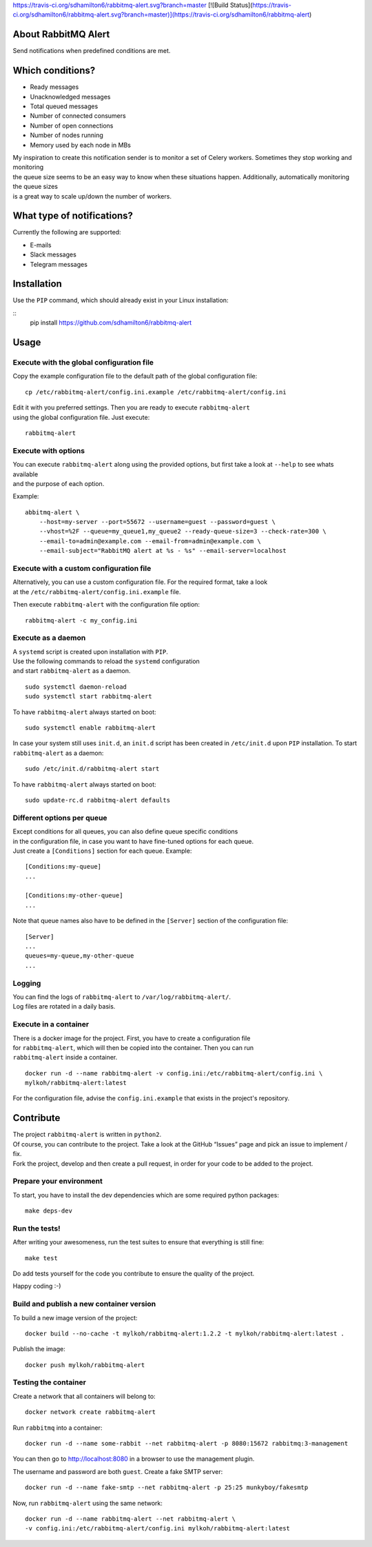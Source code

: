 https://travis-ci.org/sdhamilton6/rabbitmq-alert.svg?branch=master
[![Build Status](https://travis-ci.org/sdhamilton6/rabbitmq-alert.svg?branch=master)](https://travis-ci.org/sdhamilton6/rabbitmq-alert)


About RabbitMQ Alert
====================

Send notifications when predefined conditions are met.

Which conditions?
=================

-  Ready messages
-  Unacknowledged messages
-  Total queued messages
-  Number of connected consumers
-  Number of open connections
-  Number of nodes running
-  Memory used by each node in MBs

| My inspiration to create this notification sender is to monitor a set
  of Celery workers. Sometimes they stop working and monitoring
| the queue size seems to be an easy way to know when these situations
  happen. Additionally, automatically monitoring the queue sizes
| is a great way to scale up/down the number of workers.

What type of notifications?
===========================

Currently the following are supported:

-  E-mails
-  Slack messages
-  Telegram messages

Installation
============

Use the ``PIP`` command, which should already exist in your Linux installation:

::
     pip install https://github.com/sdhamilton6/rabbitmq-alert

Usage
=====

Execute with the global configuration file
------------------------------------------
Copy the example configuration file to the default path of the global configuration file:

::

    cp /etc/rabbitmq-alert/config.ini.example /etc/rabbitmq-alert/config.ini

| Edit it with you preferred settings. Then you are ready to execute ``rabbitmq-alert``
| using the global configuration file. Just execute:

::

    rabbitmq-alert

Execute with options
--------------------

| You can execute ``rabbitmq-alert`` along using the provided options,
  but first take a look at ``--help`` to see whats available
| and the purpose of each option.

Example:

::

    abbitmq-alert \
        --host=my-server --port=55672 --username=guest --password=guest \
        --vhost=%2F --queue=my_queue1,my_queue2 --ready-queue-size=3 --check-rate=300 \
        --email-to=admin@example.com --email-from=admin@example.com \
        --email-subject="RabbitMQ alert at %s - %s" --email-server=localhost

Execute with a custom configuration file
----------------------------------------

| Alternatively, you can use a custom configuration file.
  For the required format, take a look
| at the ``/etc/rabbitmq-alert/config.ini.example`` file.

Then execute ``rabbitmq-alert`` with the configuration file option:

::

    rabbitmq-alert -c my_config.ini

Execute as a daemon
-------------------

| A ``systemd`` script is created upon installation with ``PIP``.
| Use the following commands to reload the ``systemd`` configuration
| and start ``rabbitmq-alert`` as a daemon.

::

    sudo systemctl daemon-reload
    sudo systemctl start rabbitmq-alert

To have ``rabbitmq-alert`` always started on boot:

::

    sudo systemctl enable rabbitmq-alert

In case your system still uses ``init.d``, an ``init.d`` script has been created
in ``/etc/init.d`` upon ``PIP`` installation. To start ``rabbitmq-alert`` as a daemon:

::

    sudo /etc/init.d/rabbitmq-alert start

To have ``rabbitmq-alert`` always started on boot:

::

    sudo update-rc.d rabbitmq-alert defaults

Different options per queue
---------------------------
| Except conditions for all queues, you can also define queue specific conditions
| in the configuration file, in case you want to have fine-tuned options for each queue.
| Just create a ``[Conditions]`` section for each queue. Example:

::

    [Conditions:my-queue]
    ...

    [Conditions:my-other-queue]
    ...

Note that queue names also have to be defined in the ``[Server]``
section of the configuration file:

::

    [Server]
    ...
    queues=my-queue,my-other-queue
    ...

Logging
-------

| You can find the logs of ``rabbitmq-alert`` to ``/var/log/rabbitmq-alert/``.
| Log files are rotated in a daily basis.

Execute in a container
----------------------

| There is a docker image for the project. First, you have to create a configuration file
| for ``rabbitmq-alert``, which will then be copied into the container. Then you can run
| ``rabbitmq-alert`` inside a container.

::

    docker run -d --name rabbitmq-alert -v config.ini:/etc/rabbitmq-alert/config.ini \
    mylkoh/rabbitmq-alert:latest

For the configuration file, advise the ``config.ini.example`` that exists in the project's repository.

Contribute
==========

| The project ``rabbitmq-alert`` is written in ``python2``.
| Of course, you can contribute to the project. Take a look at the
  GitHub “Issues” page and pick an issue to implement / fix.
| Fork the project, develop and then create a pull request, in order for
  your code to be added to the project.

Prepare your environment
------------------------

To start, you have to install the dev dependencies which are some
required python packages:

::

    make deps-dev

Run the tests!
--------------

After writing your awesomeness, run the test suites to ensure that
everything is still fine:

::

    make test

Do add tests yourself for the code you contribute to ensure the quality
of the project.

Happy coding :-)

Build and publish a new container version
-----------------------------------------

To build a new image version of the project:

::

    docker build --no-cache -t mylkoh/rabbitmq-alert:1.2.2 -t mylkoh/rabbitmq-alert:latest .

Publish the image:

::

    docker push mylkoh/rabbitmq-alert

Testing the container
---------------------

Create a network that all containers will belong to:

::

    docker network create rabbitmq-alert


Run ``rabbitmq`` into a container:

::

    docker run -d --name some-rabbit --net rabbitmq-alert -p 8080:15672 rabbitmq:3-management

| You can then go to http://localhost:8080 in a browser to use the management plugin.
The username and password are both ``guest``. Create a fake SMTP server:

::

    docker run -d --name fake-smtp --net rabbitmq-alert -p 25:25 munkyboy/fakesmtp

Now, run ``rabbitmq-alert`` using the same network:

::

    docker run -d --name rabbitmq-alert --net rabbitmq-alert \
    -v config.ini:/etc/rabbitmq-alert/config.ini mylkoh/rabbitmq-alert:latest

